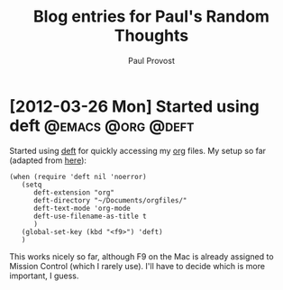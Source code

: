 #+TITLE: Blog entries for Paul's Random Thoughts
#+AUTHOR: Paul Provost
#+EMAIL: paul@bouzou.org
#+DESCRIPTION: 
#+FILETAGS: @blog:@prt

* [2012-03-26 Mon] Started using deft                     :@emacs:@org:@deft:
  Started using [[http://jblevins.org/projects/deft/][deft]] for quickly accessing my [[http://orgmode.org/][org]] files. My setup so
  far (adapted from [[http://emacs-fu.blogspot.ca/2011/09/quick-note-taking-with-deft-and-org.html][here]]):
  : (when (require 'deft nil 'noerror) 
  :    (setq
  :       deft-extension "org"
  :       deft-directory "~/Documents/orgfiles/"
  :       deft-text-mode 'org-mode
  :       deft-use-filename-as-title t
  :       )
  :    (global-set-key (kbd "<f9>") 'deft)
  :    )
  This works nicely so far, although F9 on the Mac is already assigned
  to Mission Control (which I rarely use). I'll have to decide which
  is more important, I guess.

